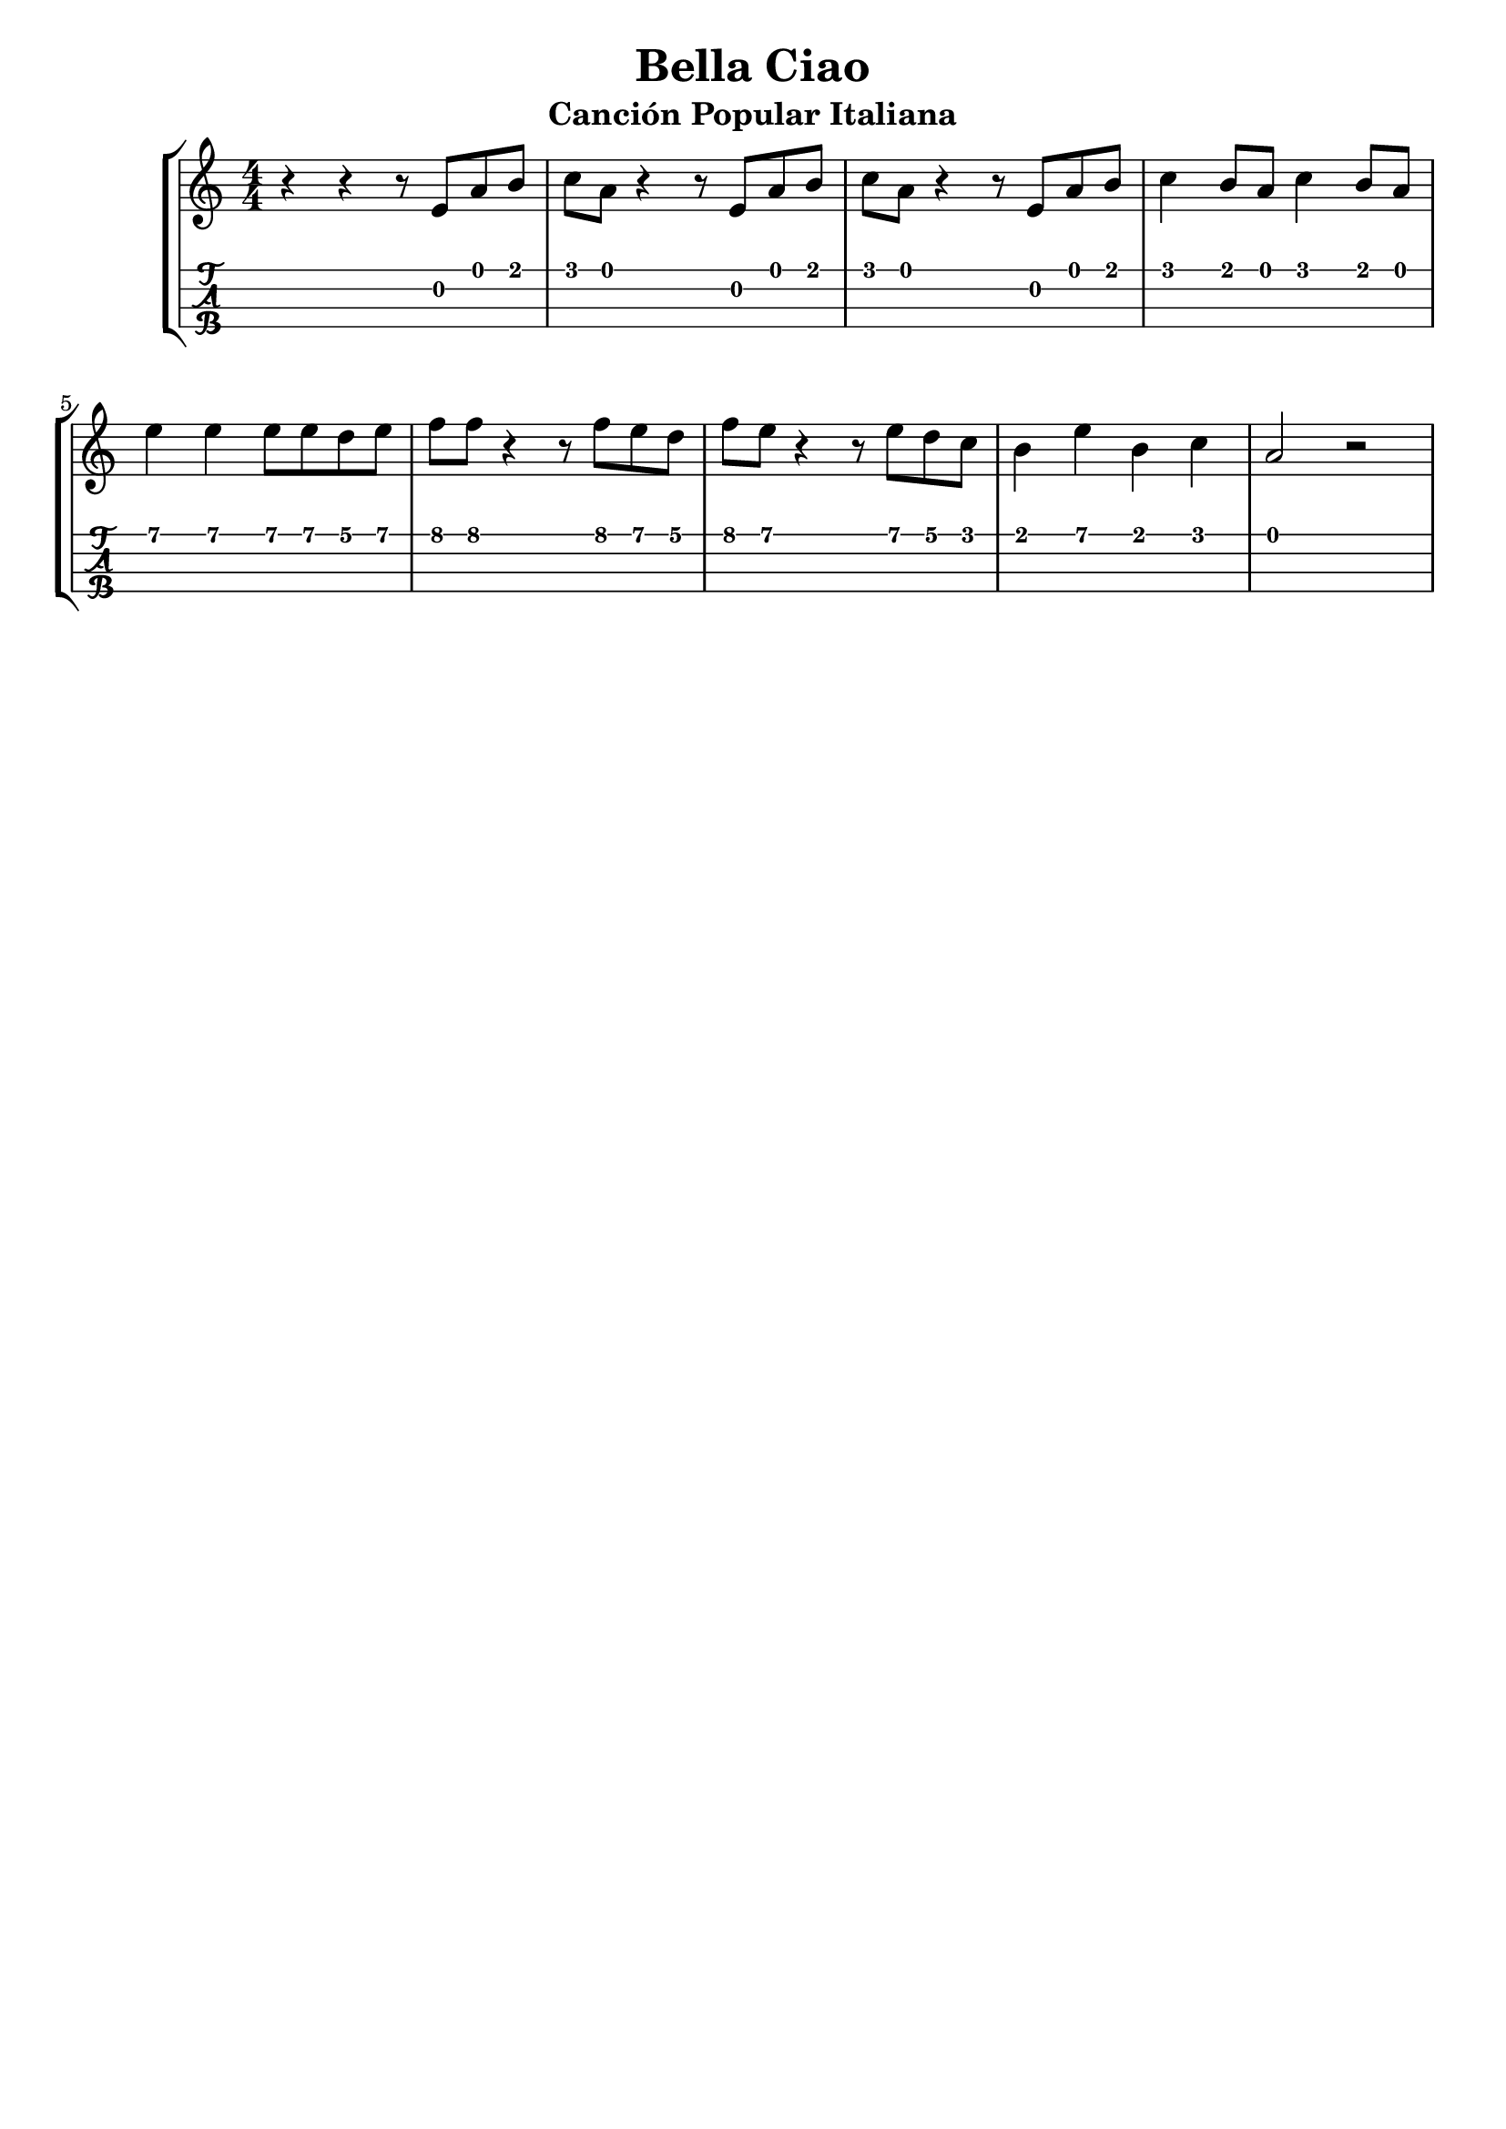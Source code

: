 \header {
  title = "Bella Ciao"
  subtitle = "Canción Popular Italiana"
  subsubtile = "a"
  tagline = ""  % removed
}

\layout{
	\context {
		\TabStaff
		stringTunings = #ukulele-tuning
	}
}

%--- Introducción de las notas ---%
uno = \relative c' {
\key c \major
\numericTimeSignature
\time 4/4
	r4 r r8 e a b
	c a r4 r8 e a b
	c a r4 r8 e a b
	c4 b8 a c4 b8 a
	\break
	e'4 e e8 e d e
	f f r4 r8 f e d
	f e r4 r8 e d c
	b4 e b c
	a2 r
}

%--- Partitura ---%
\score {
 \header {
      piece = ""
    }
	\new StaffGroup	
	<<
		\new Staff \uno
		\new TabStaff \uno
	>>
}
